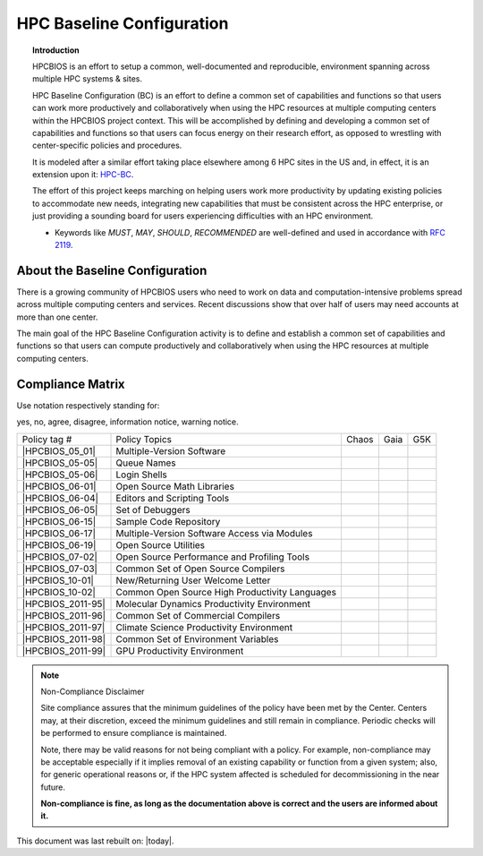 HPC Baseline Configuration
==========================

.. topic:: Introduction

  HPCBIOS is an effort to setup a common, well-documented and reproducible,
  environment spanning across multiple HPC systems & sites.

  HPC Baseline Configuration (BC) is an effort to define a common set of
  capabilities and functions so that users can work more productively and
  collaboratively when using the HPC resources at multiple computing
  centers within the HPCBIOS project context. This will be accomplished by
  defining and developing a common set of capabilities and functions so
  that users can focus energy on their research effort,
  as opposed to wrestling with center-specific policies and procedures.

  It is modeled after a similar effort taking place elsewhere among 6 HPC sites in the US and,
  in effect, it is an extension upon it: `HPC-BC <http://www.ccac.hpc.mil/consolidated/bc>`_.

  The effort of this project keeps marching on helping users work more
  productivity by updating existing policies to accommodate new needs,
  integrating new capabilities that must be consistent across the HPC
  enterprise, or just providing a sounding board for users experiencing
  difficulties with an HPC environment.

  * Keywords like *MUST*, *MAY*, *SHOULD*, *RECOMMENDED* are well-defined and used in accordance with :rfc:`2119`.

About the Baseline Configuration
--------------------------------

There is a growing community of HPCBIOS users who need to work on data
and computation-intensive problems spread across multiple computing
centers and services. Recent discussions show that over half of users
may need accounts at more than one center.

The main goal of the HPC Baseline Configuration activity is to define
and establish a common set of capabilities and functions so that users
can compute productively and collaboratively when using the HPC
resources at multiple computing centers.

Compliance Matrix
-----------------

.. |y| image:: images/check.gif
.. |n| image:: images/error.gif
.. |a| image:: images/thumbs_up.gif
.. |d| image:: images/thumbs_down.gif
.. |i| image:: images/information.gif
.. |w| image:: images/warning.gif

Use notation |y| |n| |a| |d| |i| |w| respectively standing for:

yes, no, agree, disagree, information notice, warning notice.

+--------------------+--------------------------------------------------+---------+--------+-------+
| Policy tag #       | Policy Topics                                    | Chaos   | Gaia   | G5K   |
+--------------------+--------------------------------------------------+---------+--------+-------+
| |HPCBIOS_05_01|    | Multiple-Version Software                        | |y|     | |y|    |       |
+--------------------+--------------------------------------------------+---------+--------+-------+
| |HPCBIOS_05-05|    | Queue Names                                      | |a|     | |a|    |       |
+--------------------+--------------------------------------------------+---------+--------+-------+
| |HPCBIOS_05-06|    | Login Shells                                     | |y|     | |y|    | |y|   |
+--------------------+--------------------------------------------------+---------+--------+-------+
| |HPCBIOS_06-01|    | Open Source Math Libraries                       | |y|     | |y|    |       |
+--------------------+--------------------------------------------------+---------+--------+-------+
| |HPCBIOS_06-04|    | Editors and Scripting Tools                      | |y|     | |y|    | |y|   |
+--------------------+--------------------------------------------------+---------+--------+-------+
| |HPCBIOS_06-05|    | Set of Debuggers                                 | |y|     | |y|    |       |
+--------------------+--------------------------------------------------+---------+--------+-------+
| |HPCBIOS_06-15|    | Sample Code Repository                           | |a|     | |a|    |       |
+--------------------+--------------------------------------------------+---------+--------+-------+
| |HPCBIOS_06-17|    | Multiple-Version Software Access via Modules     | |y|     | |y|    |       |
+--------------------+--------------------------------------------------+---------+--------+-------+
| |HPCBIOS_06-19|    | Open Source Utilities                            | |y|     | |y|    | |y|   |
+--------------------+--------------------------------------------------+---------+--------+-------+
| |HPCBIOS_07-02|    | Open Source Performance and Profiling Tools      | |y|     | |y|    |       |
+--------------------+--------------------------------------------------+---------+--------+-------+
| |HPCBIOS_07-03|    | Common Set of Open Source Compilers              | |a|     | |a|    | |a|   |
+--------------------+--------------------------------------------------+---------+--------+-------+
| |HPCBIOS_10-01|    | New/Returning User Welcome Letter                | |a|     | |a|    | |a|   |
+--------------------+--------------------------------------------------+---------+--------+-------+
| |HPCBIOS_10-02|    | Common Open Source High Productivity Languages   | |a|     | |a|    | |a|   |
+--------------------+--------------------------------------------------+---------+--------+-------+
| |HPCBIOS_2011-95|  | Molecular Dynamics Productivity Environment      | |a|     | |a|    |       |
+--------------------+--------------------------------------------------+---------+--------+-------+
| |HPCBIOS_2011-96|  | Common Set of Commercial Compilers               | |a|     | |a|    |       |
+--------------------+--------------------------------------------------+---------+--------+-------+
| |HPCBIOS_2011-97|  | Climate Science Productivity Environment         | |a|     | |a|    |       |
+--------------------+--------------------------------------------------+---------+--------+-------+
| |HPCBIOS_2011-98|  | Common Set of Environment Variables              | |a|     | |a|    |       |
+--------------------+--------------------------------------------------+---------+--------+-------+
| |HPCBIOS_2011-99|  | GPU Productivity Environment                     | |n|     | |a|    |       |
+--------------------+--------------------------------------------------+---------+--------+-------+

.. note::
  Non-Compliance Disclaimer

  Site compliance assures that the minimum guidelines of the policy have
  been met by the Center.
  Centers may, at their discretion, exceed the minimum guidelines and
  still remain in compliance.
  Periodic checks will be performed to ensure compliance is maintained.

  Note, there may be valid reasons for not being compliant with a policy.
  For example, non-compliance may be acceptable especially if it implies removal of
  an existing capability or function from a given system; also, for generic operational reasons
  or, if the HPC system affected is scheduled for decommissioning in the near future.

  **Non-compliance is fine, as long as the documentation above is correct
  and the users are informed about it.**

This document was last rebuilt on: |today|.

.. |HPCBIOS_05_01| replace:: [:ref:`HPCBIOS_05-01 <HPCBIOS_05-01>`]
.. |HPCBIOS_05-05| replace:: [:ref:`HPCBIOS_05-05 <HPCBIOS_05-05>`]
.. |HPCBIOS_05-06| replace:: [:ref:`HPCBIOS_05-06 <HPCBIOS_05-06>`]
.. |HPCBIOS_06-01| replace:: [:ref:`HPCBIOS_06-01 <HPCBIOS_06-01>`]
.. |HPCBIOS_06-04| replace:: [:ref:`HPCBIOS_06-04 <HPCBIOS_06-04>`]
.. |HPCBIOS_06-05| replace:: [:ref:`HPCBIOS_06-05 <HPCBIOS_06-05>`]
.. |HPCBIOS_06-15| replace:: [:ref:`HPCBIOS_06-15 <HPCBIOS_06-15>`]
.. |HPCBIOS_06-17| replace:: [:ref:`HPCBIOS_06-17 <HPCBIOS_06-17>`]
.. |HPCBIOS_06-19| replace:: [:ref:`HPCBIOS_06-19 <HPCBIOS_06-19>`]
.. |HPCBIOS_07-02| replace:: [:ref:`HPCBIOS_07-02 <HPCBIOS_07-02>`]
.. |HPCBIOS_07-03| replace:: [:ref:`HPCBIOS_07-03 <HPCBIOS_07-03>`]
.. |HPCBIOS_10-01| replace:: [:ref:`HPCBIOS_10-01 <HPCBIOS_10-01>`]
.. |HPCBIOS_10-02| replace:: [:ref:`HPCBIOS_10-02 <HPCBIOS_10-02>`]
.. |HPCBIOS_2011-95| replace:: [:ref:`HPCBIOS_2011-95 <HPCBIOS_2011-95>`]
.. |HPCBIOS_2011-96| replace:: [:ref:`HPCBIOS_2011-96 <HPCBIOS_2011-96>`]
.. |HPCBIOS_2011-97| replace:: [:ref:`HPCBIOS_2011-97 <HPCBIOS_2011-97>`]
.. |HPCBIOS_2011-98| replace:: [:ref:`HPCBIOS_2011-98 <HPCBIOS_2011-98>`]
.. |HPCBIOS_2011-99| replace:: [:ref:`HPCBIOS_2011-99 <HPCBIOS_2011-99>`]

